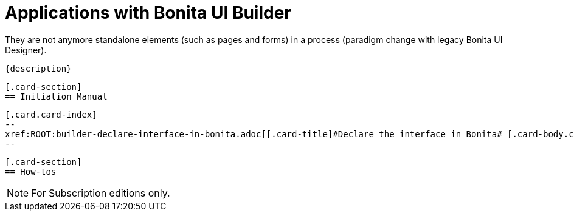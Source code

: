 = Applications with Bonita UI Builder
:page-aliases: ROOT:bonita-ui-builder.adoc
:description: Bonita UI Builder allows to build the UI of an application.
 They are not anymore standalone elements (such as pages and forms) in a process (paradigm change with legacy Bonita UI Designer).

 {description}

 [.card-section]
 == Initiation Manual

 [.card.card-index]
 --
 xref:ROOT:builder-declare-interface-in-bonita.adoc[[.card-title]#Declare the interface in Bonita# [.card-body.card-content-overflow]#pass:q[Steps to declare your interface and display it in Bonita]#]
 --


 [.card-section]
 == How-tos
[NOTE]
====
For Subscription editions only.
====
